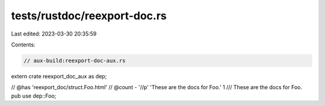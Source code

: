 tests/rustdoc/reexport-doc.rs
=============================

Last edited: 2023-03-30 20:35:59

Contents:

.. code-block:: rs

    // aux-build:reexport-doc-aux.rs

extern crate reexport_doc_aux as dep;

// @has 'reexport_doc/struct.Foo.html'
// @count - '//p' 'These are the docs for Foo.' 1
/// These are the docs for Foo.
pub use dep::Foo;


